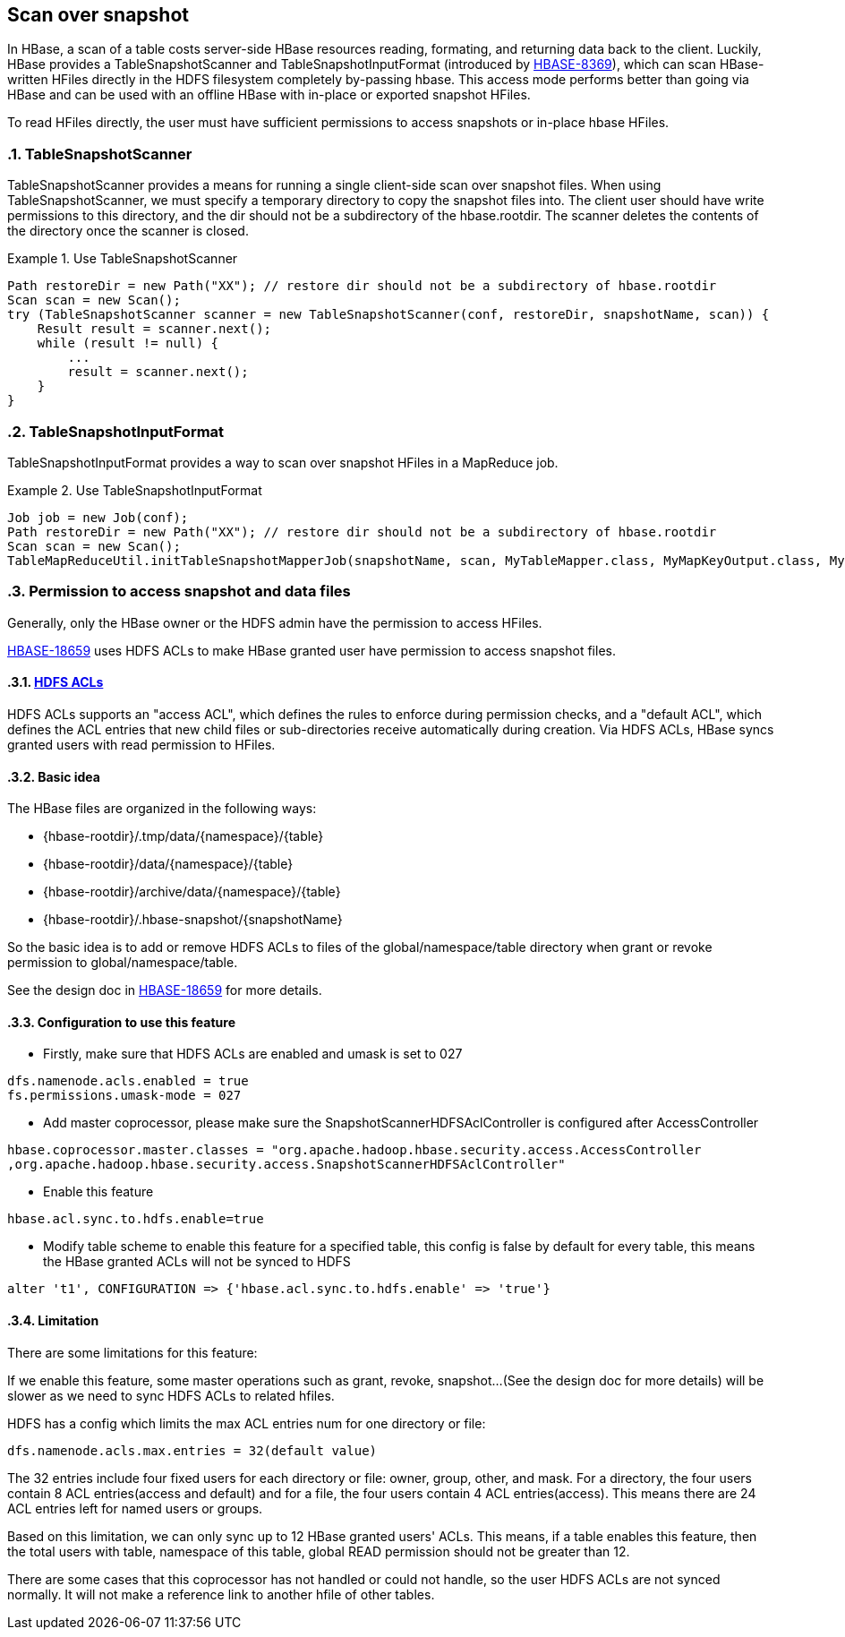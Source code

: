 ////
/**
 *
 * Licensed to the Apache Software Foundation (ASF) under one
 * or more contributor license agreements.  See the NOTICE file
 * distributed with this work for additional information
 * regarding copyright ownership.  The ASF licenses this file
 * to you under the Apache License, Version 2.0 (the
 * "License"); you may not use this file except in compliance
 * with the License.  You may obtain a copy of the License at
 *
 *     http://www.apache.org/licenses/LICENSE-2.0
 *
 * Unless required by applicable law or agreed to in writing, software
 * distributed under the License is distributed on an "AS IS" BASIS,
 * WITHOUT WARRANTIES OR CONDITIONS OF ANY KIND, either express or implied.
 * See the License for the specific language governing permissions and
 * limitations under the License.
 */
////

[[snapshot_scanner]]
== Scan over snapshot
:doctype: book
:numbered:
:toc: left
:icons: font
:experimental:
:toc: left
:source-language: java

In HBase, a scan of a table costs server-side HBase resources reading, formating, and returning data back to the client.
Luckily, HBase provides a TableSnapshotScanner and TableSnapshotInputFormat (introduced by link:https://issues.apache.org/jira/browse/HBASE-8369[HBASE-8369]),
which can scan HBase-written HFiles directly in the HDFS filesystem completely by-passing hbase. This access mode
performs better than going via HBase and can be used with an offline HBase with in-place or exported
snapshot HFiles.

To read HFiles directly, the user must have sufficient permissions to access snapshots or in-place hbase HFiles.

=== TableSnapshotScanner

TableSnapshotScanner provides a means for running a single client-side scan over snapshot files.
When using TableSnapshotScanner, we must specify a temporary directory to copy the snapshot files into.
The client user should have write permissions to this directory, and the dir should not be a subdirectory of
the hbase.rootdir. The scanner deletes the contents of the directory once the scanner is closed.

.Use TableSnapshotScanner
====
[source,java]
----
Path restoreDir = new Path("XX"); // restore dir should not be a subdirectory of hbase.rootdir
Scan scan = new Scan();
try (TableSnapshotScanner scanner = new TableSnapshotScanner(conf, restoreDir, snapshotName, scan)) {
    Result result = scanner.next();
    while (result != null) {
        ...
        result = scanner.next();
    }
}
----
====

=== TableSnapshotInputFormat
TableSnapshotInputFormat provides a way to scan over snapshot HFiles in a MapReduce job.

.Use TableSnapshotInputFormat
====
[source,java]
----
Job job = new Job(conf);
Path restoreDir = new Path("XX"); // restore dir should not be a subdirectory of hbase.rootdir
Scan scan = new Scan();
TableMapReduceUtil.initTableSnapshotMapperJob(snapshotName, scan, MyTableMapper.class, MyMapKeyOutput.class, MyMapOutputValueWritable.class, job, true, restoreDir);
----
====

=== Permission to access snapshot and data files
Generally, only the HBase owner or the HDFS admin have the permission to access HFiles.

link:https://issues.apache.org/jira/browse/HBASE-18659[HBASE-18659] uses HDFS ACLs to make HBase granted user have permission to access snapshot files.

==== link:https://hadoop.apache.org/docs/r2.7.1/hadoop-project-dist/hadoop-hdfs/HdfsPermissionsGuide.html#ACLs_Access_Control_Lists[HDFS ACLs]

HDFS ACLs supports an "access ACL", which defines the rules to enforce during permission checks, and a "default ACL",
which defines the ACL entries that new child files or sub-directories receive automatically during creation.
Via HDFS ACLs, HBase syncs granted users with read permission to HFiles.

==== Basic idea

The HBase files are organized in the following ways:

 * {hbase-rootdir}/.tmp/data/{namespace}/{table}
 * {hbase-rootdir}/data/{namespace}/{table}
 * {hbase-rootdir}/archive/data/{namespace}/{table}
 * {hbase-rootdir}/.hbase-snapshot/{snapshotName}

So the basic idea is to add or remove HDFS ACLs to files of the global/namespace/table directory
when grant or revoke permission to global/namespace/table.

See the design doc in link:https://issues.apache.org/jira/browse/HBASE-18659[HBASE-18659] for more details.

==== Configuration to use this feature

 * Firstly, make sure that HDFS ACLs are enabled and umask is set to 027
----
dfs.namenode.acls.enabled = true
fs.permissions.umask-mode = 027
----

 * Add master coprocessor, please make sure the SnapshotScannerHDFSAclController is configured after AccessController
----
hbase.coprocessor.master.classes = "org.apache.hadoop.hbase.security.access.AccessController
,org.apache.hadoop.hbase.security.access.SnapshotScannerHDFSAclController"
----

 * Enable this feature
----
hbase.acl.sync.to.hdfs.enable=true
----

 * Modify table scheme to enable this feature for a specified table, this config is
 false by default for every table, this means the HBase granted ACLs will not be synced to HDFS
----
alter 't1', CONFIGURATION => {'hbase.acl.sync.to.hdfs.enable' => 'true'}
----

==== Limitation
There are some limitations for this feature:

=====
If we enable this feature, some master operations such as grant, revoke, snapshot...
(See the design doc for more details) will be slower as we need to sync HDFS ACLs to related hfiles.
=====

=====
HDFS has a config which limits the max ACL entries num for one directory or file:
----
dfs.namenode.acls.max.entries = 32(default value)
----
The 32 entries include four fixed users for each directory or file: owner, group, other, and mask.
For a directory, the four users contain 8 ACL entries(access and default) and for a file, the four
users contain 4 ACL entries(access). This means there are 24 ACL entries left for named users or groups.

Based on this limitation, we can only sync up to 12 HBase granted users' ACLs. This means, if a table
enables this feature, then the total users with table, namespace of this table, global READ permission
should not be greater than 12.
=====

=====
There are some cases that this coprocessor has not handled or could not handle, so the user HDFS ACLs
are not synced normally. It will not make a reference link to another hfile of other tables.
=====
